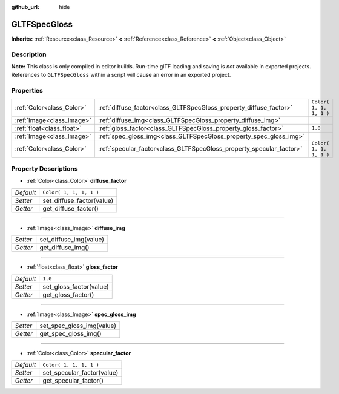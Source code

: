 :github_url: hide

.. Generated automatically by doc/tools/make_rst.py in Rebel Engine's source tree.
.. DO NOT EDIT THIS FILE, but the GLTFSpecGloss.xml source instead.
.. The source is found in doc/classes or modules/<name>/doc_classes.

.. _class_GLTFSpecGloss:

GLTFSpecGloss
=============

**Inherits:** :ref:`Resource<class_Resource>` **<** :ref:`Reference<class_Reference>` **<** :ref:`Object<class_Object>`



Description
-----------

**Note:** This class is only compiled in editor builds. Run-time glTF loading and saving is *not* available in exported projects. References to ``GLTFSpecGloss`` within a script will cause an error in an exported project.

Properties
----------

+---------------------------+----------------------------------------------------------------------+-------------------------+
| :ref:`Color<class_Color>` | :ref:`diffuse_factor<class_GLTFSpecGloss_property_diffuse_factor>`   | ``Color( 1, 1, 1, 1 )`` |
+---------------------------+----------------------------------------------------------------------+-------------------------+
| :ref:`Image<class_Image>` | :ref:`diffuse_img<class_GLTFSpecGloss_property_diffuse_img>`         |                         |
+---------------------------+----------------------------------------------------------------------+-------------------------+
| :ref:`float<class_float>` | :ref:`gloss_factor<class_GLTFSpecGloss_property_gloss_factor>`       | ``1.0``                 |
+---------------------------+----------------------------------------------------------------------+-------------------------+
| :ref:`Image<class_Image>` | :ref:`spec_gloss_img<class_GLTFSpecGloss_property_spec_gloss_img>`   |                         |
+---------------------------+----------------------------------------------------------------------+-------------------------+
| :ref:`Color<class_Color>` | :ref:`specular_factor<class_GLTFSpecGloss_property_specular_factor>` | ``Color( 1, 1, 1, 1 )`` |
+---------------------------+----------------------------------------------------------------------+-------------------------+

Property Descriptions
---------------------

.. _class_GLTFSpecGloss_property_diffuse_factor:

- :ref:`Color<class_Color>` **diffuse_factor**

+-----------+---------------------------+
| *Default* | ``Color( 1, 1, 1, 1 )``   |
+-----------+---------------------------+
| *Setter*  | set_diffuse_factor(value) |
+-----------+---------------------------+
| *Getter*  | get_diffuse_factor()      |
+-----------+---------------------------+

----

.. _class_GLTFSpecGloss_property_diffuse_img:

- :ref:`Image<class_Image>` **diffuse_img**

+----------+------------------------+
| *Setter* | set_diffuse_img(value) |
+----------+------------------------+
| *Getter* | get_diffuse_img()      |
+----------+------------------------+

----

.. _class_GLTFSpecGloss_property_gloss_factor:

- :ref:`float<class_float>` **gloss_factor**

+-----------+-------------------------+
| *Default* | ``1.0``                 |
+-----------+-------------------------+
| *Setter*  | set_gloss_factor(value) |
+-----------+-------------------------+
| *Getter*  | get_gloss_factor()      |
+-----------+-------------------------+

----

.. _class_GLTFSpecGloss_property_spec_gloss_img:

- :ref:`Image<class_Image>` **spec_gloss_img**

+----------+---------------------------+
| *Setter* | set_spec_gloss_img(value) |
+----------+---------------------------+
| *Getter* | get_spec_gloss_img()      |
+----------+---------------------------+

----

.. _class_GLTFSpecGloss_property_specular_factor:

- :ref:`Color<class_Color>` **specular_factor**

+-----------+----------------------------+
| *Default* | ``Color( 1, 1, 1, 1 )``    |
+-----------+----------------------------+
| *Setter*  | set_specular_factor(value) |
+-----------+----------------------------+
| *Getter*  | get_specular_factor()      |
+-----------+----------------------------+

.. |virtual| replace:: :abbr:`virtual (This method should typically be overridden by the user to have any effect.)`
.. |const| replace:: :abbr:`const (This method has no side effects. It doesn't modify any of the instance's member variables.)`
.. |vararg| replace:: :abbr:`vararg (This method accepts any number of arguments after the ones described here.)`
